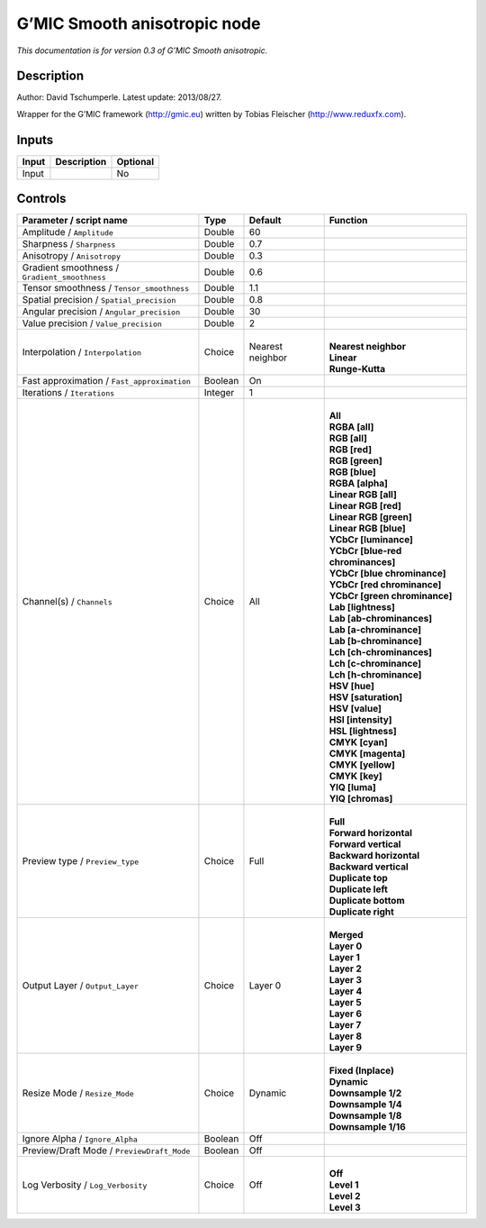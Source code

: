 .. _eu.gmic.Smoothanisotropic:

G’MIC Smooth anisotropic node
=============================

*This documentation is for version 0.3 of G’MIC Smooth anisotropic.*

Description
-----------

Author: David Tschumperle. Latest update: 2013/08/27.

Wrapper for the G’MIC framework (http://gmic.eu) written by Tobias Fleischer (http://www.reduxfx.com).

Inputs
------

+-------+-------------+----------+
| Input | Description | Optional |
+=======+=============+==========+
| Input |             | No       |
+-------+-------------+----------+

Controls
--------

.. tabularcolumns:: |>{\raggedright}p{0.2\columnwidth}|>{\raggedright}p{0.06\columnwidth}|>{\raggedright}p{0.07\columnwidth}|p{0.63\columnwidth}|

.. cssclass:: longtable

+-----------------------------------------------+---------+------------------+-------------------------------------+
| Parameter / script name                       | Type    | Default          | Function                            |
+===============================================+=========+==================+=====================================+
| Amplitude / ``Amplitude``                     | Double  | 60               |                                     |
+-----------------------------------------------+---------+------------------+-------------------------------------+
| Sharpness / ``Sharpness``                     | Double  | 0.7              |                                     |
+-----------------------------------------------+---------+------------------+-------------------------------------+
| Anisotropy / ``Anisotropy``                   | Double  | 0.3              |                                     |
+-----------------------------------------------+---------+------------------+-------------------------------------+
| Gradient smoothness / ``Gradient_smoothness`` | Double  | 0.6              |                                     |
+-----------------------------------------------+---------+------------------+-------------------------------------+
| Tensor smoothness / ``Tensor_smoothness``     | Double  | 1.1              |                                     |
+-----------------------------------------------+---------+------------------+-------------------------------------+
| Spatial precision / ``Spatial_precision``     | Double  | 0.8              |                                     |
+-----------------------------------------------+---------+------------------+-------------------------------------+
| Angular precision / ``Angular_precision``     | Double  | 30               |                                     |
+-----------------------------------------------+---------+------------------+-------------------------------------+
| Value precision / ``Value_precision``         | Double  | 2                |                                     |
+-----------------------------------------------+---------+------------------+-------------------------------------+
| Interpolation / ``Interpolation``             | Choice  | Nearest neighbor | |                                   |
|                                               |         |                  | | **Nearest neighbor**              |
|                                               |         |                  | | **Linear**                        |
|                                               |         |                  | | **Runge-Kutta**                   |
+-----------------------------------------------+---------+------------------+-------------------------------------+
| Fast approximation / ``Fast_approximation``   | Boolean | On               |                                     |
+-----------------------------------------------+---------+------------------+-------------------------------------+
| Iterations / ``Iterations``                   | Integer | 1                |                                     |
+-----------------------------------------------+---------+------------------+-------------------------------------+
| Channel(s) / ``Channels``                     | Choice  | All              | |                                   |
|                                               |         |                  | | **All**                           |
|                                               |         |                  | | **RGBA [all]**                    |
|                                               |         |                  | | **RGB [all]**                     |
|                                               |         |                  | | **RGB [red]**                     |
|                                               |         |                  | | **RGB [green]**                   |
|                                               |         |                  | | **RGB [blue]**                    |
|                                               |         |                  | | **RGBA [alpha]**                  |
|                                               |         |                  | | **Linear RGB [all]**              |
|                                               |         |                  | | **Linear RGB [red]**              |
|                                               |         |                  | | **Linear RGB [green]**            |
|                                               |         |                  | | **Linear RGB [blue]**             |
|                                               |         |                  | | **YCbCr [luminance]**             |
|                                               |         |                  | | **YCbCr [blue-red chrominances]** |
|                                               |         |                  | | **YCbCr [blue chrominance]**      |
|                                               |         |                  | | **YCbCr [red chrominance]**       |
|                                               |         |                  | | **YCbCr [green chrominance]**     |
|                                               |         |                  | | **Lab [lightness]**               |
|                                               |         |                  | | **Lab [ab-chrominances]**         |
|                                               |         |                  | | **Lab [a-chrominance]**           |
|                                               |         |                  | | **Lab [b-chrominance]**           |
|                                               |         |                  | | **Lch [ch-chrominances]**         |
|                                               |         |                  | | **Lch [c-chrominance]**           |
|                                               |         |                  | | **Lch [h-chrominance]**           |
|                                               |         |                  | | **HSV [hue]**                     |
|                                               |         |                  | | **HSV [saturation]**              |
|                                               |         |                  | | **HSV [value]**                   |
|                                               |         |                  | | **HSI [intensity]**               |
|                                               |         |                  | | **HSL [lightness]**               |
|                                               |         |                  | | **CMYK [cyan]**                   |
|                                               |         |                  | | **CMYK [magenta]**                |
|                                               |         |                  | | **CMYK [yellow]**                 |
|                                               |         |                  | | **CMYK [key]**                    |
|                                               |         |                  | | **YIQ [luma]**                    |
|                                               |         |                  | | **YIQ [chromas]**                 |
+-----------------------------------------------+---------+------------------+-------------------------------------+
| Preview type / ``Preview_type``               | Choice  | Full             | |                                   |
|                                               |         |                  | | **Full**                          |
|                                               |         |                  | | **Forward horizontal**            |
|                                               |         |                  | | **Forward vertical**              |
|                                               |         |                  | | **Backward horizontal**           |
|                                               |         |                  | | **Backward vertical**             |
|                                               |         |                  | | **Duplicate top**                 |
|                                               |         |                  | | **Duplicate left**                |
|                                               |         |                  | | **Duplicate bottom**              |
|                                               |         |                  | | **Duplicate right**               |
+-----------------------------------------------+---------+------------------+-------------------------------------+
| Output Layer / ``Output_Layer``               | Choice  | Layer 0          | |                                   |
|                                               |         |                  | | **Merged**                        |
|                                               |         |                  | | **Layer 0**                       |
|                                               |         |                  | | **Layer 1**                       |
|                                               |         |                  | | **Layer 2**                       |
|                                               |         |                  | | **Layer 3**                       |
|                                               |         |                  | | **Layer 4**                       |
|                                               |         |                  | | **Layer 5**                       |
|                                               |         |                  | | **Layer 6**                       |
|                                               |         |                  | | **Layer 7**                       |
|                                               |         |                  | | **Layer 8**                       |
|                                               |         |                  | | **Layer 9**                       |
+-----------------------------------------------+---------+------------------+-------------------------------------+
| Resize Mode / ``Resize_Mode``                 | Choice  | Dynamic          | |                                   |
|                                               |         |                  | | **Fixed (Inplace)**               |
|                                               |         |                  | | **Dynamic**                       |
|                                               |         |                  | | **Downsample 1/2**                |
|                                               |         |                  | | **Downsample 1/4**                |
|                                               |         |                  | | **Downsample 1/8**                |
|                                               |         |                  | | **Downsample 1/16**               |
+-----------------------------------------------+---------+------------------+-------------------------------------+
| Ignore Alpha / ``Ignore_Alpha``               | Boolean | Off              |                                     |
+-----------------------------------------------+---------+------------------+-------------------------------------+
| Preview/Draft Mode / ``PreviewDraft_Mode``    | Boolean | Off              |                                     |
+-----------------------------------------------+---------+------------------+-------------------------------------+
| Log Verbosity / ``Log_Verbosity``             | Choice  | Off              | |                                   |
|                                               |         |                  | | **Off**                           |
|                                               |         |                  | | **Level 1**                       |
|                                               |         |                  | | **Level 2**                       |
|                                               |         |                  | | **Level 3**                       |
+-----------------------------------------------+---------+------------------+-------------------------------------+
